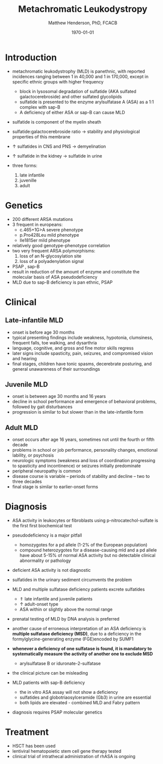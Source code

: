 #+TITLE: Metachromatic Leukodystropy
#+AUTHOR: Matthew Henderson, PhD, FCACB
#+DATE: \today

* Introduction

- metachromatic leukodystrophy (MLD) is panethnic, with reported
  incidences ranging between 1 in 40,000 and 1 in 170,000, except in
  specific ethnic groups with higher frequency
  - block in lysosomal degradation of sulfatide (AKA sulfated
    galactocerebroside) and other sulfated glycolipids
  - sulfatide is presented to the enzyme arylsulfatase A (ASA) as a
    1:1 complex with sap-B
  - A deficiency of either ASA or sap-B can cause MLD
- sulfatide is component of the myelin sheath
- sulfatide:galactocerebroside ratio \to stability and physiological properties of this membrane
- \uparrow sulfatides in CNS and PNS \to demyelination
- \uparrow sulfatide in the kidney \to sulfatide in urine

- three forms:
  1) late infantile
  2) juvenille
  3) adult


* Genetics
- 200 different ARSA mutations
- 3 frequent in europeans:
  - c.465+1G>A severe phenotype
  - p.Pro428Leu mild phenotype
  - Ile181Ser mild phenotype
- relatively good genotype-phenotype correlation
- two very frequent ARSA polymorphisms:
  1. loss of an N-glycosylation site
  2. loss of a polyadenylation signal

- PSAP , sap-B
- result in reduction of the amount of enzyme and constitute the molecular basis of ASA pseudodeficiency
- MLD due to sap-B deficiency is pan ethnic, PSAP

* Clinical 
** Late-infantile MLD
- onset is before age 30 months
- typical presenting findings include weakness, hypotonia, clumsiness, frequent falls, toe walking, and dysarthria
- language, cognitive, and gross and fine motor skills regress
- later signs include spasticity, pain, seizures, and compromised vision and hearing
- final stages, children have tonic spasms, decerebrate posturing, and
  general unawareness of their surroundings

** Juvenile MLD
- onset is between age 30 months and 16 years
- decline in school performance and emergence of behavioral problems, followed by gait disturbances
- progression is similar to but slower than in the late-infantile form

** Adult MLD
- onset occurs after age 16 years, sometimes not until the fourth or fifth decade
- problems in school or job performance, personality changes, emotional lability, or psychosis
- neurologic symptoms (weakness and loss of coordination progressing
  to spasticity and incontinence) or seizures initially
  predominate
- peripheral neuropathy is common
- disease course is variable – periods of stability and decline – two to three decades
- final stage is similar to earlier-onset forms

* Diagnosis

- ASA activity in leukocytes or fibroblasts using p-nitrocatechol-sulfate is the first first biochemical test
- pseudodeficiency is a major pitfall
  - homozygotes for a pd allele (1-2% of the European population)
  - compound heterozygotes for a disease-causing mld and a pd allele
    have about 5-15% of normal ASA activity but no detectable clinical
    abnormality or pathology
- deficient ASA activity is not diagnostic
- sulfatides in the urinary sediment circumvents the problem
- MLD and multiple sulfatase deficiency patients excrete sulfatides
  - \Uparrow late infantile and juvenile patients 
  - \uparrow adult-onset type
  - ASA within or slightly above the normal range

- prenatal testing of MLD by DNA analysis is preferred

- another cause of erroneous interpretation of an ASA deficiency is
  *multiple sulfatase deficiency (MSD)*, due to a deficiency in the
  formylglycine-generating enzyme (FGE)encoded by SUMF1

- *whenever a deficiency of one sulfatase is found, it is mandatory to*
  *systematically measure the activity of another one to exclude MSD*
  - arylsulfatase B or iduronate-2-sulfatase
- the clinical picture can be misleading

- MLD patients with sap-B deficiency
  - the in vitro ASA assay will not show a deficiency
  - sulfatides and globotriaosylceramide (Gb3) in urine are essential
  - both lipids are elevated - combined MLD and Fabry pattern
- diagnosis requires PSAP molecular genetics
* Treatment
- HSCT has been used
- lentiviral hematopoietic stem cell gene therapy tested
- clinical trial of intrathecal administration of rhASA is ongoing
